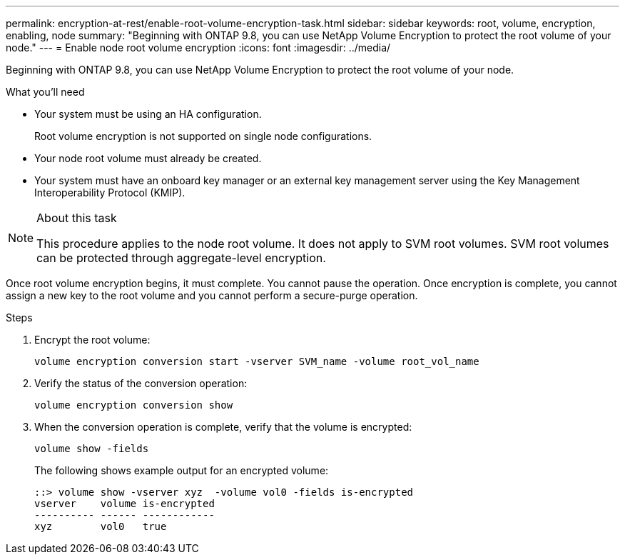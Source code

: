 ---
permalink: encryption-at-rest/enable-root-volume-encryption-task.html
sidebar: sidebar
keywords: root, volume, encryption, enabling, node
summary: "Beginning with ONTAP 9.8, you can use NetApp Volume Encryption to protect the root volume of your node."
---
= Enable node root volume encryption
:icons: font
:imagesdir: ../media/

[.lead]
Beginning with ONTAP 9.8, you can use NetApp Volume Encryption to protect the root volume of your node.

.What you'll need

* Your system must be using an HA configuration.
+
Root volume encryption is not supported on single node configurations.

* Your node root volume must already be created.
* Your system must have an onboard key manager or an external key management server using the Key Management Interoperability Protocol (KMIP).

.About this task

[NOTE]
====
This procedure applies to the node root volume. It does not apply to SVM root volumes. SVM root volumes can be protected through aggregate-level encryption.
====

Once root volume encryption begins, it must complete. You cannot pause the operation. Once encryption is complete, you cannot assign a new key to the root volume and you cannot perform a secure-purge operation.

.Steps

. Encrypt the root volume:
+
`volume encryption conversion start -vserver SVM_name -volume root_vol_name`
. Verify the status of the conversion operation:
+
`volume encryption conversion show`
. When the conversion operation is complete, verify that the volume is encrypted:
+
`volume show -fields`
+
The following shows example output for an encrypted volume:
+
----
::> volume show -vserver xyz  -volume vol0 -fields is-encrypted
vserver    volume is-encrypted
---------- ------ ------------
xyz        vol0   true
----

